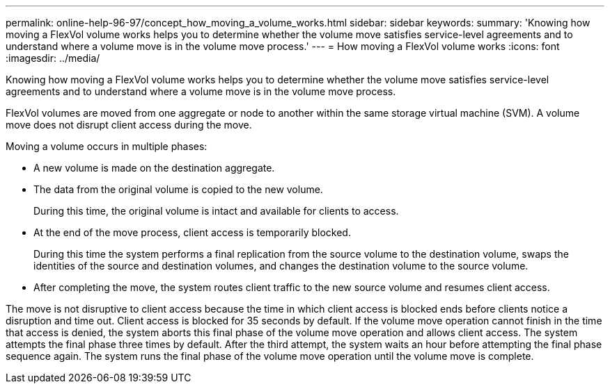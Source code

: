 ---
permalink: online-help-96-97/concept_how_moving_a_volume_works.html
sidebar: sidebar
keywords: 
summary: 'Knowing how moving a FlexVol volume works helps you to determine whether the volume move satisfies service-level agreements and to understand where a volume move is in the volume move process.'
---
= How moving a FlexVol volume works
:icons: font
:imagesdir: ../media/

[.lead]
Knowing how moving a FlexVol volume works helps you to determine whether the volume move satisfies service-level agreements and to understand where a volume move is in the volume move process.

FlexVol volumes are moved from one aggregate or node to another within the same storage virtual machine (SVM). A volume move does not disrupt client access during the move.

Moving a volume occurs in multiple phases:

* A new volume is made on the destination aggregate.
* The data from the original volume is copied to the new volume.
+
During this time, the original volume is intact and available for clients to access.

* At the end of the move process, client access is temporarily blocked.
+
During this time the system performs a final replication from the source volume to the destination volume, swaps the identities of the source and destination volumes, and changes the destination volume to the source volume.

* After completing the move, the system routes client traffic to the new source volume and resumes client access.

The move is not disruptive to client access because the time in which client access is blocked ends before clients notice a disruption and time out. Client access is blocked for 35 seconds by default. If the volume move operation cannot finish in the time that access is denied, the system aborts this final phase of the volume move operation and allows client access. The system attempts the final phase three times by default. After the third attempt, the system waits an hour before attempting the final phase sequence again. The system runs the final phase of the volume move operation until the volume move is complete.
